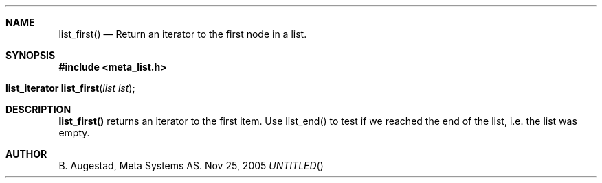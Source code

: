 .Dd Nov 25, 2005
.Th list_first 3
.Sh NAME
.Nm list_first() 
.Nd Return an iterator to the first node in a list.
.Sh SYNOPSIS
.Fd #include <meta_list.h>
.Fo "list_iterator list_first"
.Fa "list lst"
.Fc
.Sh DESCRIPTION
.Nm
returns an iterator to the first item. Use list_end() to test if we reached the end 
of the list, i.e. the list was empty.
.Sh AUTHOR
B. Augestad, Meta Systems AS.

